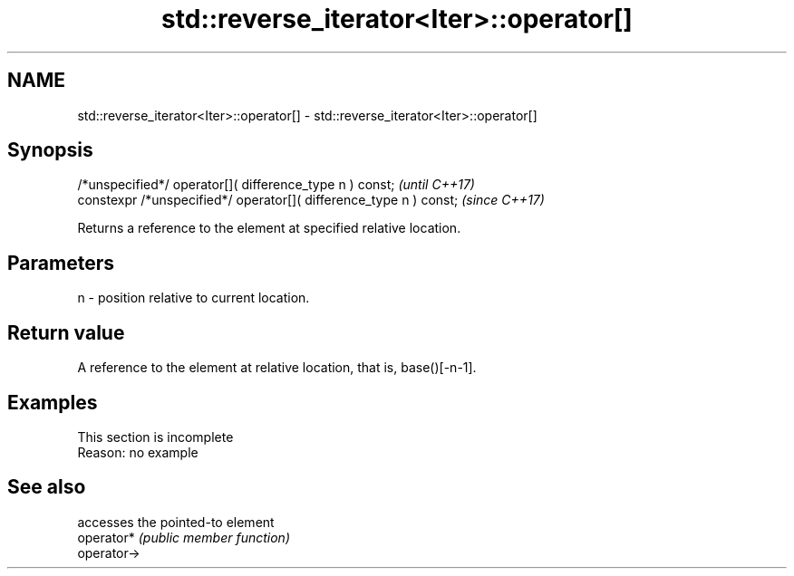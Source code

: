 .TH std::reverse_iterator<Iter>::operator[] 3 "2020.03.24" "http://cppreference.com" "C++ Standard Libary"
.SH NAME
std::reverse_iterator<Iter>::operator[] \- std::reverse_iterator<Iter>::operator[]

.SH Synopsis

  /*unspecified*/ operator[]( difference_type n ) const;            \fI(until C++17)\fP
  constexpr /*unspecified*/ operator[]( difference_type n ) const;  \fI(since C++17)\fP

  Returns a reference to the element at specified relative location.

.SH Parameters


  n - position relative to current location.


.SH Return value

  A reference to the element at relative location, that is, base()[-n-1].

.SH Examples


   This section is incomplete
   Reason: no example


.SH See also


             accesses the pointed-to element
  operator*  \fI(public member function)\fP
  operator->




